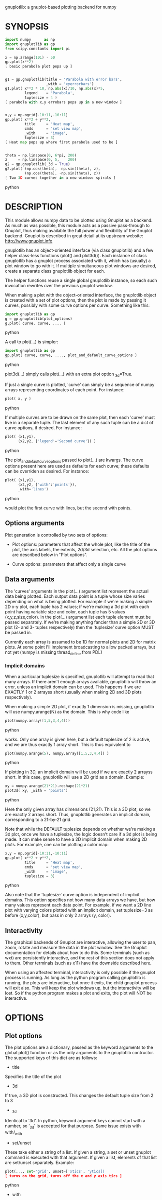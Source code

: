 gnuplotlib: a gnuplot-based plotting backend for numpy
* SYNOPSIS

#+BEGIN_SRC python
 import numpy      as np
 import gnuplotlib as gp
 from scipy.constants import pi

 x = np.arange(101) - 50
 gp.plot(x**2)
 [ basic parabola plot pops up ]


 g1 = gp.gnuplotlib(title = 'Parabola with error bars',
                    _with = 'xyerrorbars')
 g1.plot( x**2 * 10, np.abs(x)/10, np.abs(x)*5,
          legend    = 'Parabola',
          tuplesize = 4 )
 [ parabola with x,y errobars pops up in a new window ]


 x,y = np.ogrid[-10:11,-10:11]
 gp.plot( x**2 + y**2,
          title     = 'Heat map',
          cmds      = 'set view map',
          _with     = 'image',
          tuplesize = 3)
 [ Heat map pops up where first parabola used to be ]


 theta = np.linspace(0, 6*pi, 200)
 z     = np.linspace(0, 5,    200)
 g2 = gp.gnuplotlib(_3d = True)
 g2.plot( (np.cos(theta),  np.sin(theta), z),
          (np.cos(theta), -np.sin(theta), z))
 [ Two 3D curves together in a new window: spirals ]
#+END_SRC python


* DESCRIPTION

This module allows numpy data to be plotted using Gnuplot as a backend. As much
as was possible, this module acts as a passive pass-through to Gnuplot, thus
making available the full power and flexibility of the Gnuplot backend. Gnuplot
is described in great detail at its upstream website: http://www.gnuplot.info

gnuplotlib has an object-oriented interface (via class gnuplotlib) and a few
helper class-less functions (plot() and plot3d()). Each instance of class
gnuplotlib has a gnuplot process associated with it, which has (usually) a plot
window to go with it. If multiple simultaneous plot windows are desired, create
a separate class gnuplotlib object for each.

The helper functions reuse a single global gnuplotlib instance, so each such
invocation rewrites over the previous gnuplot window.

When making a plot with the object-oriented interface, the gnuplotlib object is
created with a set of plot options, then the plot is made by passing it curves,
possibly with some curve options per curve. Something like this:

#+BEGIN_SRC python
 import gnuplotlib as gp
 g = gp.gnuplotlib(plot_options)
 g.plot( curve, curve, .... )
#+END_SRC python

A call to plot(...) is simpler:

#+BEGIN_SRC python
 import gnuplotlib as gp
 gp.plot( curve, curve, ...., plot_and_default_curve_options )
#+END_SRC python

plot3d(...) simply calls plot(...) with an extra plot option _3d=True.

If just a single curve is plotted, 'curve' can simply be a sequence of numpy
arrays representing coordinates of each point. For instance:

#+BEGIN_SRC python
 plot( x, y )
#+END_SRC python

If multiple curves are to be drawn on the same plot, then each 'curve' must live
in a separate tuple. The last element of any such tuple can be a dict of curve
options, if desired. For instance:

#+BEGIN_SRC python
 plot( (x1,y1),
       (x2,y2, {'legend'='Second curve'}) )
#+END_SRC python

The plot_and_default_curve_options passed to plot(...) are kwargs. The curve
options present here are used as defaults for each curve; these defaults can be
overriden as desired. For instance:

#+BEGIN_SRC python
 plot( (x1,y1),
       (x2,y2, {'with':'points'}),
       _with='lines')
#+END_SRC python

would plot the first curve with lines, but the second with points.

** Options arguments

Plot generation is controlled by two sets of options:

- Plot options: parameters that affect the whole plot, like the title of the
  plot, the axis labels, the extents, 2d/3d selection, etc. All the plot options
  are described below in "Plot options".

- Curve options: parameters that affect only a single curve

** Data arguments

The 'curves' arguments in the plot(...) argument list represent the actual data
being plotted. Each output data point is a tuple whose size varies depending on
what is being plotted. For example if we're making a simple 2D x-y plot, each
tuple has 2 values; if we're making a 3d plot with each point having variable
size and color, each tuple has 5 values (x,y,z,size,color). In the plot(...)
argument list each tuple element must be passed separately. If we're making
anything fancier than a simple 2D or 3D plot (2- and 3- tuples respectively)
then the 'tuplesize' curve option MUST be passed in.

Currently each array is assumed to be 1D for normal plots and 2D for matrix
plots. At some point I'll implement broadcasting to allow packed arrays, but not
yet (numpy is missing thread_define from PDL)

*** Implicit domains

When a particular tuplesize is specified, gnuplotlib will attempt to read that
many arrays. If there aren't enough arrays available, gnuplotlib will throw an
error, unless an implicit domain can be used. This happens if we are EXACTLY 1
or 2 arrayss short (usually when making 2D and 3D plots respectively).

When making a simple 2D plot, if exactly 1 dimension is missing, gnuplotlib will
use numpy.arange(N) as the domain. This is why code like

#+BEGIN_SRC python
 plot(numpy.array([1,5,3,4,4]))
#+END_SRC python

works. Only one array is given here, but a default tuplesize of 2 is active, and
we are thus exactly 1 array short. This is thus equivalent to

#+BEGIN_SRC python
 plot(numpy.arange(5), numpy.array([1,5,3,4,4]) )
#+END_SRC python

If plotting in 3D, an implicit domain will be used if we are exactly 2 arrayss
short. In this case, gnuplotlib will use a 2D grid as a domain. Example:

#+BEGIN_SRC python
 xy = numpy.arange(21*21).reshape(21*21)
 plot3d( xy, _with = 'points')
#+END_SRC python

Here the only given array has dimensions (21,21). This is a 3D plot, so we are
exactly 2 arrays short. Thus, gnuplotlib generates an implicit domain,
corresponding to a 21-by-21 grid.

Note that while the DEFAULT tuplesize depends on whether we're making a 3d plot,
once we have a tuplesize, the logic doesn't care if a 3d plot is being made. It
can make sense to have a 2D implicit domain when making 2D plots. For example,
one can be plotting a color map:

#+BEGIN_SRC python
 x,y = np.ogrid[-10:11,-10:11]
 gp.plot( x**2 + y**2,
          title     = 'Heat map',
          cmds      = 'set view map',
          _with     = 'image',
          tuplesize = 3)
#+END_SRC python

Also note that the 'tuplesize' curve option is independent of implicit domains.
This option specifies not how many data arrays we have, but how many values
represent each data point. For example, if we want a 2D line plot with varying
colors plotted with an implicit domain, set tuplesize=3 as before (x,y,color),
but pass in only 2 arrays (y, color).

** Interactivity

The graphical backends of Gnuplot are interactive, allowing the user to pan,
zoom, rotate and measure the data in the plot window. See the Gnuplot
documentation for details about how to do this. Some terminals (such as wxt) are
persistently interactive, and the rest of this section does not apply to them.
Other terminals (such as x11) have the downside described here.

When using an affected terminal, interactivity is only possible if the gnuplot
process is running. As long as the python program calling gnuplotlib is running,
the plots are interactive, but once it exits, the child gnuplot process will
exit also. This will keep the plot windows up, but the interactivity will be
lost. So if the python program makes a plot and exits, the plot will NOT be
interactive.


* OPTIONS

** Plot options

The plot options are a dictionary, passed as the keyword arguments to the global
plot() function or as the only arguments to the gnuplotlib contructor. The
supported keys of this dict are as follows:

- title

Specifies the title of the plot

- 3d

If true, a 3D plot is constructed. This changes the default tuple size from 2 to
3

- _3d

Identical to '3d'. In python, keyword argument keys cannot start with a number,
so '_3d' is accepted for that purpose. Same issue exists with with/_with

- set/unset

These take either a string of a list. If given a string, a set or unset gnuplot
command is executed with that argument. If given a list, elements of that list
are set/unset separately. Example:

#+BEGIN_SRC python
 plot(..., set='grid', unset=['xtics', 'ytics])
 [ turns on the grid, turns off the x and y axis tics ]
#+END_SRC python

- with

If no 'with' curve option is given, use this as a default. See the description
of the 'with' curve option for more detail

- _with

Identical to 'with'. In python 'with' is a reserved word so it is illegal to use
it as a keyword arg key, so '_with' exists as an alias. Same issue exists with
3d/_3d

- square, square_xy

If true, these request a square aspect ratio. For 3D plots, square_xy plots with
a square aspect ratio in x and y, but scales z. Using either of these in 3D
requires Gnuplot >= 4.4

- {x,y,y2,z,cb}{min,max,range,inv}

If given, these set the extents of the plot window for the requested axes.
Either min/max or range can be given but not both. min/max are numerical values.
'*range' is a string 'min:max' with either one allowed to be omitted. '*inv' is
a boolean that reverses this axis. If the bounds are known, this can also be
accomplished by setting max < min.

The y2 axis is the secondary y-axis that is enabled by the 'y2' curve option.
The 'cb' axis represents the color axis, used when color-coded plots are being
generated

- xlabel, ylabel, zlabel, y2label

These specify axis labels

- hardcopy

Instead of drawing a plot on screen, plot into a file instead. The output
filename is the value associated with this key. The output format is inferred
from the filename. Currently only eps, ps, pdf, png are supported with some
default sets of options. This option is simply a shorthand for the 'terminal'
and 'output' options. If the defaults provided by the 'hardcopy' option are
insufficient, use 'terminal' and 'output' manually. Example:

#+BEGIN_SRC python
 plot(..., hardcopy="plot.pdf")
 [ Plots into that file ]
#+END_SRC python

- terminal

Selects the gnuplot terminal (backend). This determines how Gnuplot generates
its output. Common terminals are 'x11', 'qt', 'pdf', 'dumb' and so on. See the
Gnuplot docs for all the details.

- output

Sets the plot output file. You generally only need to set this if you're
generating a hardcopy, such as a PDF.

A magic output value of '*STDOUT' is accepted to send the plot output to
standard output. The special syntax is required because the standard output of
gnuplot is connected to gnuplotlib, and we want a way to send the output to
gnuplotlib's STDOUT. This is useful for instance with the dumb terminal:

#+BEGIN_SRC python
  gp.plot( np.linspace(-5,5,30)**2,
            unset='grid', terminal='dumb 80 40', output='*STDOUT' )
#+END_SRC python

#+BEGIN_EXAMPLE
  25 A-+---------+-----------+-----------+----------+-----------+---------A-+
     *           +           +           +          +           +        *  +
     |*                                                                  *  |
     |*                                                                 *   |
     | *                                                                *   |
     | A                                                               A    |
     |  *                                                              *    |
  20 +-+ *                                                            *   +-+
     |   *                                                            *     |
     |    A                                                          A      |
     |     *                                                         *      |
     |     *                                                        *       |
     |      *                                                       *       |
     |      A                                                      A        |
  15 +-+     *                                                    *       +-+
     |       *                                                    *         |
     |        *                                                  *          |
     |        A                                                 A           |
     |         *                                               *            |
     |          *                                              *            |
     |           A                                            A             |
  10 +-+          *                                          *            +-+
     |            *                                         *               |
     |             A                                       A                |
     |              *                                     *                 |
     |               *                                    *                 |
     |                A                                  A                  |
     |                 *                                *                   |
   5 +-+                A                              A                  +-+
     |                   *                           **                     |
     |                    A**                       A                       |
     |                                             *                        |
     |                       A*                  *A                         |
     |                         A*              *A                           |
     +           +           +   A**     +  *A*     +           +           +
   0 +-+---------+-----------+------A*A**A*A--------+-----------+---------+-+
     0           5           10          15         20          25          30
#+END_EXAMPLE

- cmds

Arbitrary extra commands to pass to gnuplot before the plots are created. These
are passed directly to gnuplot, without any validation. The value is either a
string of a list of strings, one per command

- dump

Used for debugging. If true, writes out the gnuplot commands to STDOUT instead
of writing to a gnuplot process. Useful to see what commands would be sent to
gnuplot. This is a dry run. Note that this dump will contain binary data unless
ascii-only plotting is enabled (see below). This is also useful to generate
gnuplot scripts since the dumped output can be sent to gnuplot later, manually
if desired.

- log

Used for debugging. If true, writes out the gnuplot commands and various
progress logs to STDERR in addition to writing to a gnuplot process. This is NOT
a dry run: data is sent to gnuplot AND to the log. Useful for debugging I/O
issues. Note that this log will contain binary data unless ascii-only plotting
is enabled (see below)

- ascii

If set, ASCII data is passed to gnuplot instead of binary data. Binary is the
default because it is much more efficient (and thus faster). Binary input works
for most plots, but not for all of them. An example where binary plotting
doesn't work is 'with labels', and this option exists to force ASCII
communication


** Curve options

The curve options describe details of specific curves. They are in a dict, whose
keys are as follows:

- legend

Specifies the legend label for this curve

- with

Specifies the style for this curve. The value is passed to gnuplot using its
'with' keyword, so valid values are whatever gnuplot supports. Read the gnuplot
documentation for the 'with' keyword for more information

- _with

Identical to 'with'. In python 'with' is a reserved word so it is illegal to use
it as a keyword arg key, so '_with' exists as an alias

- y2

If true, requests that this curve be plotted on the y2 axis instead of the main y axis

- tuplesize

Specifies how many values represent each data point. For 2D plots this defaults
to 2; for 3D plots this defaults to 3. These defaults are correct for simple
plots


* INTERFACE

** class gnuplotlib

A gnuplotlib object abstracts a gnuplot process and a plot window. Invocation:

#+BEGIN_SRC python
 import gnuplotlib as gp
 g = gp.gnuplotlib(plot_options)
 g.plot( curve, curve, .... )
#+END_SRC python

The plot options are passed into the constructor; the curve options and the data
are passed into the plot() method. One advantage of making plots this way is
that there's a gnuplot process associated with each gnuplotlib instance, so as
long as the object exists, the plot will be interactive. Calling 'g.plot()'
multiple times reuses the plot window instead of creating a new one.

** global plot()

The convenience plotting routine in gnuplotlib. Invocation:

#+BEGIN_SRC python
 import gnuplotlib as gp
 gp.plot( curve, curve, ...., plot_and_default_curve_options )
#+END_SRC python

Each 'plot()' call reuses the same window.

** plot3d

Generates 3D plots. Shorthand for 'plot(..., _3d=True)'


* RECIPES

Most of these come directly from Gnuplot commands. See the Gnuplot docs for
details.

** 2D plotting

If we're plotting y-values sequentially (implicit domain), all you need is

#+BEGIN_SRC python
  plot(y)
#+END_SRC python

If we also have a corresponding x domain, we can plot y vs. x with

#+BEGIN_SRC python
  plot(x, y)
#+END_SRC python

*** Simple style control

To change line thickness:

#+BEGIN_SRC python
  plot(x,y, _with='lines linewidth 3')
#+END_SRC python

To change point size and point type:

#+BEGIN_SRC python
  gp.plot(x,y, _with='points pointtype 4 pointsize 8')
#+END_SRC python

*** Errorbars

To plot errorbars that show y +- 1, plotted with an implicit domain

#+BEGIN_SRC python
  plot( y, np.ones(y.shape), _with = 'yerrorbars', tuplesize = 3 )
#+END_SRC python

Same with an explicit x domain:

#+BEGIN_SRC python
  plot( x, y, np.ones(y.shape), _with = 'yerrorbars', tuplesize = 3 )
#+END_SRC python

Symmetric errorbars on both x and y. x +- 1, y +- 2:

#+BEGIN_SRC python
  plot( x, y, np.ones(x.shape), 2*np.ones(y.shape), _with = 'xyerrorbars', tuplesize = 4 )
#+END_SRC python

To plot asymmetric errorbars that show the range y-1 to y+2 (note that here you
must specify the actual errorbar-end positions, NOT just their deviations from
the center; this is how Gnuplot does it)

#+BEGIN_SRC python
  plot( y, y - np.ones(y.shape), y + 2*np.ones(y.shape),
       _with = 'yerrorbars', tuplesize = 4 )
#+END_SRC python

*** More multi-value styles

Plotting with variable-size circles (size given in plot units, requires Gnuplot >= 4.4)

#+BEGIN_SRC python
  plot(x, y, radii,
       _with = 'circles', tuplesize = 3)
#+END_SRC python

Plotting with an variably-sized arbitrary point type (size given in multiples of
the "default" point size)

#+BEGIN_SRC python
  plot(x, y, sizes,
       _with = 'points pointtype 7 pointsize variable', tuplesize = 3 )
#+END_SRC python

Color-coded points

#+BEGIN_SRC python
  plot(x, y, colors,
       _with = 'points palette', tuplesize = 3 )
#+END_SRC python

Variable-size AND color-coded circles. A Gnuplot (4.4.0) quirk makes it
necessary to specify the color range here

#+BEGIN_SRC python
  plot(x, y, radii, colors,
       cbmin = mincolor, cbmax = maxcolor,
       _with = 'circles palette', tuplesize = 4 )
#+END_SRC python

** 3D plotting

General style control works identically for 3D plots as in 2D plots.

To plot a set of 3d points, with a square aspect ratio (squareness requires
Gnuplot >= 4.4):

#+BEGIN_SRC python
  plot3d(x, y, z, square = 1)
#+END_SRC python

If xy is a 2D array, we can plot it as a height map on an implicit domain

#+BEGIN_SRC python
  plot3d(xy)
#+END_SRC python

Complicated 3D plot with fancy styling:

#+BEGIN_SRC python
  th    = np.linspace(0, 6*pi, 200)
  z     = np.linspace(0, 5,    200)
  size  = 0.5 + np.abs(np.cos(th))
  color = np.sin(2*th)

  plot3d( ( np.cos(th),  np.sin(th), z, size, color, {'legend': "spiral 1"}),
          (-np.cos(th), -np.sin(th), z, size, color, {'legend': "spiral 2"}),

          title     = 'double helix',
          tuplesize = 5,
          _with = 'points pointsize variable pointtype 7 palette' )
#+END_SRC python

Image arrays plots can be plotted as a heat map:

#+BEGIN_SRC python
   x,y = np.ogrid[-10:11,-10:11]
   gp.plot( x**2 + y**2,
            title     = 'Heat map',
            cmds      = 'set view map',
            _with     = 'image',
            tuplesize = 3)
#+END_SRC python

** Hardcopies

To send any plot to a file, instead of to the screen, one can simply do

#+BEGIN_SRC python
  plot(x, y,
       hardcopy = 'output.pdf')
#+END_SRC python

The 'hardcopy' option is a shorthand for the 'terminal' and 'output'
options. If more control is desired, the latter can be used. For example to
generate a PDF of a particular size with a particular font size for the text,
one can do

#+BEGIN_SRC python
  plot(x, y,
       terminal = 'pdfcairo solid color font ",10" size 11in,8.5in',
       output   = 'output.pdf')
#+END_SRC python

This command is equivalent to the 'hardcopy' shorthand used previously, but the
fonts and sizes can be changed.


* COMPATIBILITY

Everything should work on all platforms that support Gnuplot and Python. That
said, only Debian GNU/Linux has been tested at this point. Comments and/or
patches are welcome.

* REPOSITORY

https://github.com/dkogan/gnuplotlib

* AUTHOR

Dima Kogan <dima@secretsauce.net>

* LICENSE AND COPYRIGHT

Copyright 2015 Dima Kogan.

This program is free software; you can redistribute it and/or modify it under
the terms of the GNU Lesser General Public License (any version) as published by
the Free Software Foundation

See https://www.gnu.org/licenses/lgpl.html
